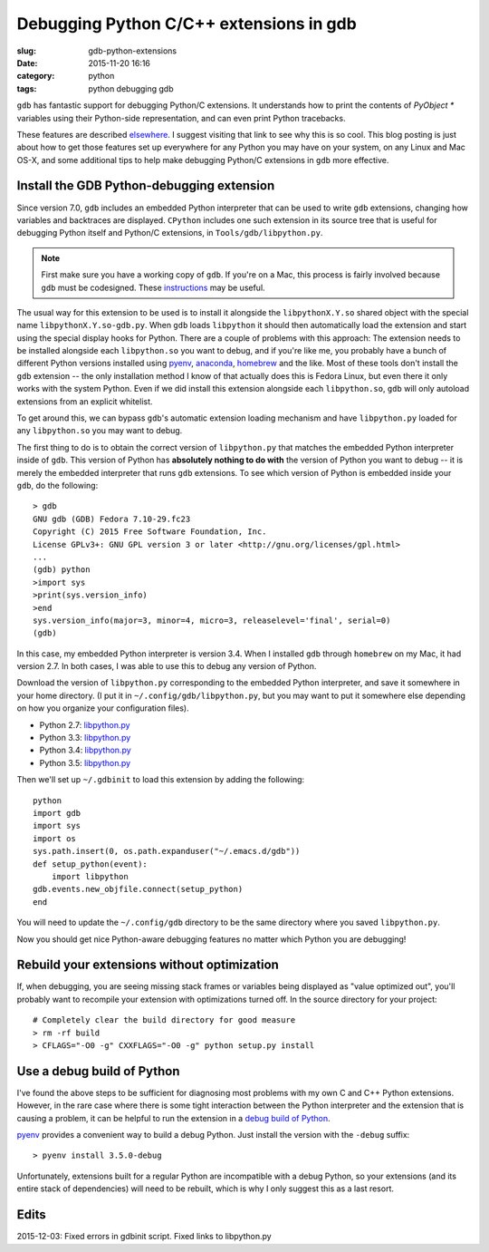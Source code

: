 Debugging Python C/C++ extensions in gdb
########################################

:slug: gdb-python-extensions
:date: 2015-11-20 16:16
:category: python
:tags: python debugging gdb

``gdb`` has fantastic support for debugging Python/C extensions.  It
understands how to print the contents of `PyObject *` variables using
their Python-side representation, and can even print Python
tracebacks.

These features are described `elsewhere
<https://fedoraproject.org/wiki/Features/EasierPythonDebugging>`__.  I
suggest visiting that link to see why this is so cool.  This blog
posting is just about how to get those features set up everywhere for
any Python you may have on your system, on any Linux and Mac OS-X, and
some additional tips to help make debugging Python/C extensions in
``gdb`` more effective.

Install the GDB Python-debugging extension
------------------------------------------

Since version 7.0, ``gdb`` includes an embedded Python interpreter
that can be used to write ``gdb`` extensions, changing how variables
and backtraces are displayed.  ``CPython`` includes one such extension
in its source tree that is useful for debugging Python itself and
Python/C extensions, in ``Tools/gdb/libpython.py``.

.. note::

   First make sure you have a working copy of ``gdb``.  If you're on a
   Mac, this process is fairly involved because ``gdb`` must be
   codesigned.  These `instructions
   <http://ntraft.com/installing-gdb-on-os-x-mavericks/>`__ may be
   useful.

The usual way for this extension to be used is to install it alongside
the ``libpythonX.Y.so`` shared object with the special name
``libpythonX.Y.so-gdb.py``.  When ``gdb`` loads ``libpython`` it
should then automatically load the extension and start using the
special display hooks for Python.  There are a couple of problems with
this approach: The extension needs to be installed alongside each
``libpython.so`` you want to debug, and if you're like me, you
probably have a bunch of different Python versions installed using
`pyenv <http://github.com/yyuu/pyenv>`__, `anaconda
<http://www.continuum.io/downloads>`__, `homebrew <http://brew.sh/>`__
and the like.  Most of these tools don't install the ``gdb`` extension
-- the only installation method I know of that actually does this is
Fedora Linux, but even there it only works with the system Python.
Even if we did install this extension alongside each ``libpython.so``,
``gdb`` will only autoload extensions from an explicit whitelist.

To get around this, we can bypass ``gdb``'s automatic extension
loading mechanism and have ``libpython.py`` loaded for any
``libpython.so`` you may want to debug.

The first thing to do is to obtain the correct version of
``libpython.py`` that matches the embedded Python interpreter inside
of ``gdb``.  This version of Python has **absolutely nothing to do
with** the version of Python you want to debug -- it is merely the
embedded interpreter that runs ``gdb`` extensions.  To see which
version of Python is embedded inside your ``gdb``, do the following::

  > gdb
  GNU gdb (GDB) Fedora 7.10-29.fc23
  Copyright (C) 2015 Free Software Foundation, Inc.
  License GPLv3+: GNU GPL version 3 or later <http://gnu.org/licenses/gpl.html>
  ...
  (gdb) python
  >import sys
  >print(sys.version_info)
  >end
  sys.version_info(major=3, minor=4, micro=3, releaselevel='final', serial=0)
  (gdb)

In this case, my embedded Python interpreter is version 3.4.  When I
installed ``gdb`` through ``homebrew`` on my Mac, it had version 2.7.
In both cases, I was able to use this to debug any version of Python.

Download the version of ``libpython.py`` corresponding to the embedded
Python interpreter, and save it somewhere in your home directory.  (I
put it in ``~/.config/gdb/libpython.py``, but you may want to put it
somewhere else depending on how you organize your configuration
files).

- Python 2.7: `libpython.py <https://hg.python.org/cpython/rawfile/2.7/Tools/gdb/libpython.py>`__
- Python 3.3: `libpython.py <https://hg.python.org/cpython/rawfile/3.3/Tools/gdb/libpython.py>`__
- Python 3.4: `libpython.py <https://hg.python.org/cpython/rawfile/3.4/Tools/gdb/libpython.py>`__
- Python 3.5: `libpython.py <https://hg.python.org/cpython/rawfile/3.5/Tools/gdb/libpython.py>`__

Then we'll set up ``~/.gdbinit`` to load this extension by adding the
following::

  python
  import gdb
  import sys
  import os
  sys.path.insert(0, os.path.expanduser("~/.emacs.d/gdb"))
  def setup_python(event):
      import libpython
  gdb.events.new_objfile.connect(setup_python)
  end

You will need to update the ``~/.config/gdb`` directory to be the same
directory where you saved ``libpython.py``.

Now you should get nice Python-aware debugging features no matter
which Python you are debugging!

Rebuild your extensions without optimization
--------------------------------------------

If, when debugging, you are seeing missing stack frames or variables
being displayed as "value optimized out", you'll probably want to
recompile your extension with optimizations turned off.  In the source
directory for your project::

  # Completely clear the build directory for good measure
  > rm -rf build
  > CFLAGS="-O0 -g" CXXFLAGS="-O0 -g" python setup.py install

Use a debug build of Python
---------------------------

I've found the above steps to be sufficient for diagnosing most
problems with my own C and C++ Python extensions.  However, in the
rare case where there is some tight interaction between the Python
interpreter and the extension that is causing a problem, it can be
helpful to run the extension in a `debug build of Python
<https://docs.python.org/devguide/setup.html#compiling-for-debugging>`__.

`pyenv <http://github.com/yyuu/pyenv>`__ provides a convenient way to
build a debug Python.  Just install the version with the ``-debug``
suffix::

  > pyenv install 3.5.0-debug

Unfortunately, extensions built for a regular Python are incompatible
with a debug Python, so your extensions (and its entire stack of
dependencies) will need to be rebuilt, which is why I only suggest
this as a last resort.

Edits
-----

2015-12-03: Fixed errors in gdbinit script.  Fixed links to libpython.py
